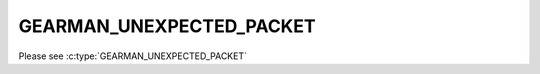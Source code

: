 =========================
GEARMAN_UNEXPECTED_PACKET
=========================

Please see :c:type:`GEARMAN_UNEXPECTED_PACKET`
